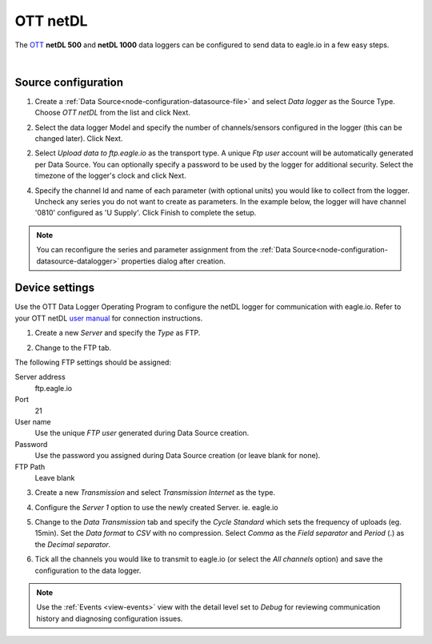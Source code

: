 .. _device-ott-netdl:

OTT netDL
===============
The `OTT <http://ott.com>`_ **netDL 500** and **netDL 1000** data loggers can be configured to send data to eagle.io in a few easy steps.

.. only:: not latex

    .. image:: datalogger_ott_netdl.jpg
        :scale: 60 %

.. only:: latex

    .. image:: datalogger_ott_netdl.jpg
        :scale: 50 %

| 

Source configuration
--------------------

1. Create a :ref:`Data Source<node-configuration-datasource-file>` and select *Data logger* as the Source Type. Choose *OTT netDL* from the list and click Next.

.. only:: not latex

    .. image:: ott_netdl_wizard_1.jpg
        :scale: 50 %

    | 

.. only:: latex
    
    | 

    .. image:: ott_netdl_wizard_1.jpg

2. Select the data logger Model and specify the number of channels/sensors configured in the logger (this can be changed later). Click Next.

.. only:: not latex

    .. image:: ott_netdl_wizard_2.jpg
        :scale: 50 %

    | 

.. only:: latex
    
    | 

    .. image:: ott_netdl_wizard_2.jpg

2. Select *Upload data to ftp.eagle.io* as the transport type. A unique *Ftp user* account will be automatically generated per Data Source. You can optionally specify a password to be used by the logger for additional security. Select the timezone of the logger's clock and click Next.

.. only:: not latex

    .. image:: ott_netdl_wizard_3.jpg
        :scale: 50 %

    | 

.. only:: latex
    
    | 

    .. image:: ott_netdl_wizard_3.jpg


4. Specify the channel Id and name of each parameter (with optional units) you would like to collect from the logger. Uncheck any series you do not want to create as parameters. In the example below, the logger will have channel '0810' configured as 'U Supply'. Click Finish to complete the setup.

.. only:: not latex

    .. image:: ott_netdl_wizard_4.jpg
        :scale: 50 %

    | 

.. only:: latex
    
    | 

    .. image:: ott_netdl_wizard_4.jpg

.. note:: 
    You can reconfigure the series and parameter assignment from the :ref:`Data Source<node-configuration-datasource-datalogger>` properties dialog after creation.

.. only:: not latex

    |

Device settings
---------------
Use the OTT Data Logger Operating Program to configure the netDL logger for communication with eagle.io. Refer to your OTT netDL `user manual <http://www.ott.com>`_ for connection instructions.

1. Create a new *Server* and specify the *Type* as FTP.

.. only:: not latex

    .. image:: ott_netdl_device_1.jpg
        :scale: 50 %

    | 

.. only:: latex
    
    | 

    .. image:: ott_netdl_device_1.jpg

2. Change to the FTP tab.

.. only:: not latex

    .. image:: ott_netdl_device_2.jpg
        :scale: 50 %

    | 

.. only:: latex
    
    | 

    .. image:: ott_netdl_device_2.jpg

The following FTP settings should be assigned:

Server address
    ftp.eagle.io
Port
    21
User name
    Use the unique *FTP user* generated during Data Source creation.
Password
    Use the password you assigned during Data Source creation (or leave blank for none).
FTP Path 
    Leave blank

3. Create a new *Transmission* and select *Transmission Internet* as the type.

.. only:: not latex

    .. image:: ott_netdl_device_3.jpg
        :scale: 50 %

    | 

.. only:: latex
    
    | 

    .. image:: ott_netdl_device_3.jpg

4. Configure the *Server 1* option to use the newly created Server. ie. eagle.io

.. only:: not latex

    .. image:: ott_netdl_device_4.jpg
        :scale: 50 %

    | 

.. only:: latex
    
    | 

    .. image:: ott_netdl_device_4.jpg

5. Change to the *Data Transmission* tab and specify the *Cycle Standard* which sets the frequency of uploads (eg. 15min). Set the *Data format* to *CSV* with no compression. Select *Comma* as the *Field separator* and *Period* (.) as the *Decimal separator*.

.. only:: not latex

    .. image:: ott_netdl_device_5.jpg
        :scale: 50 %

    | 

.. only:: latex
    
    | 

    .. image:: ott_netdl_device_5.jpg

6. Tick all the channels you would like to transmit to eagle.io (or select the *All channels* option) and save the configuration to the data logger.

.. note:: 
    Use the :ref:`Events <view-events>` view with the detail level set to *Debug* for reviewing communication history and diagnosing configuration issues.
